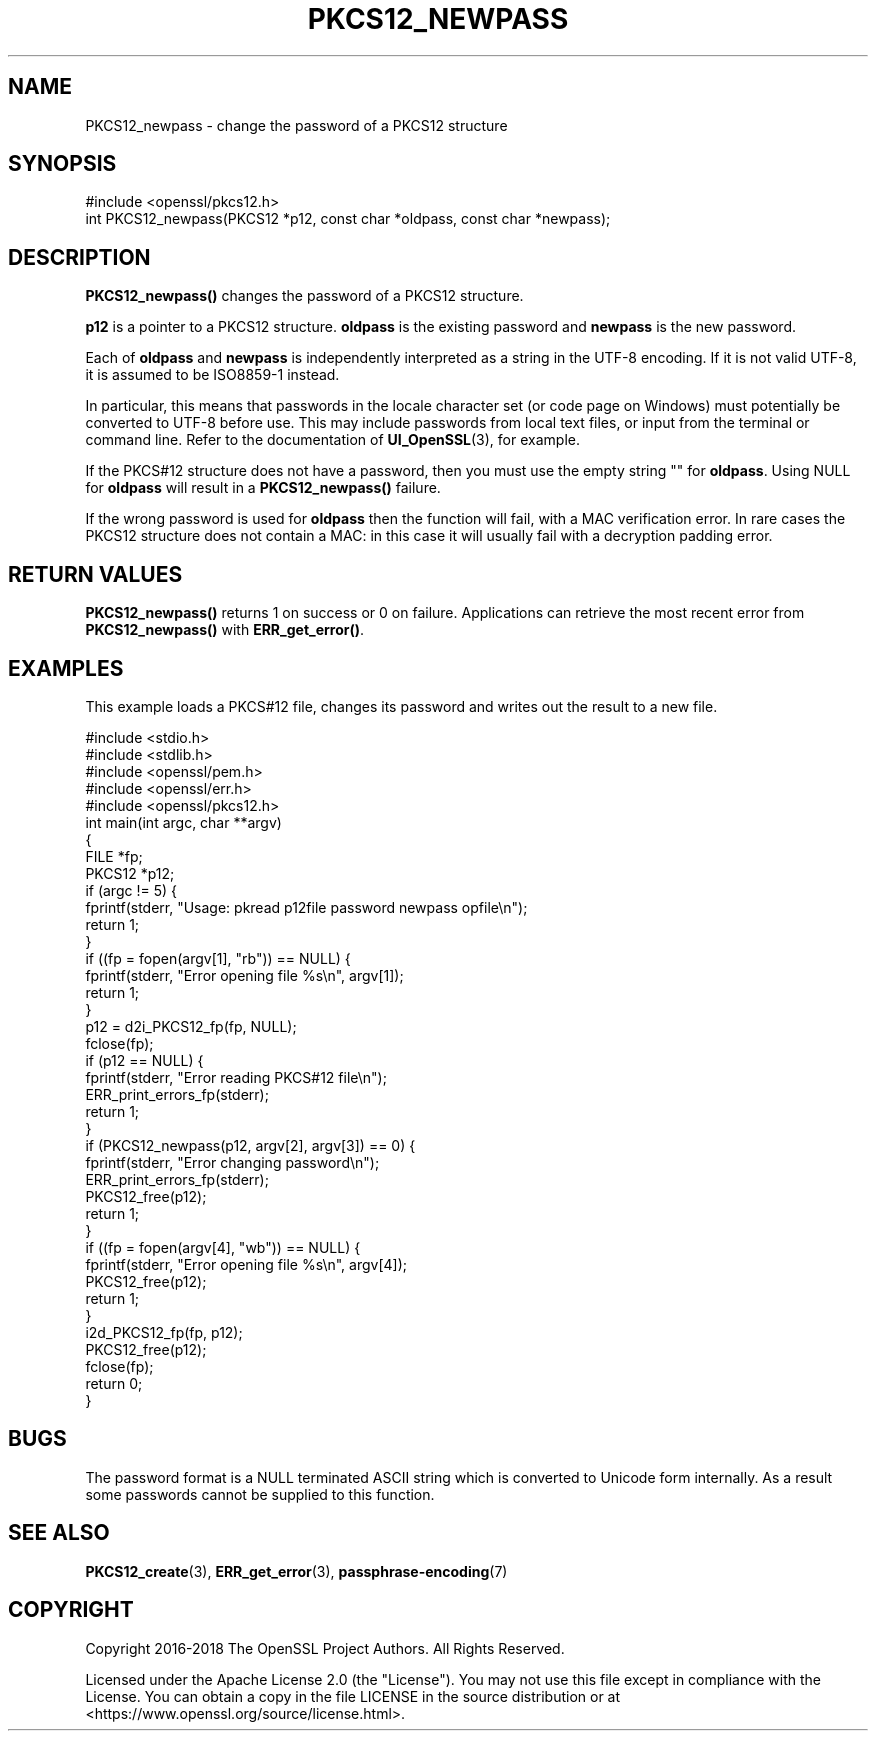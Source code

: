 .\" -*- mode: troff; coding: utf-8 -*-
.\" Automatically generated by Pod::Man 5.01 (Pod::Simple 3.43)
.\"
.\" Standard preamble:
.\" ========================================================================
.de Sp \" Vertical space (when we can't use .PP)
.if t .sp .5v
.if n .sp
..
.de Vb \" Begin verbatim text
.ft CW
.nf
.ne \\$1
..
.de Ve \" End verbatim text
.ft R
.fi
..
.\" \*(C` and \*(C' are quotes in nroff, nothing in troff, for use with C<>.
.ie n \{\
.    ds C` ""
.    ds C' ""
'br\}
.el\{\
.    ds C`
.    ds C'
'br\}
.\"
.\" Escape single quotes in literal strings from groff's Unicode transform.
.ie \n(.g .ds Aq \(aq
.el       .ds Aq '
.\"
.\" If the F register is >0, we'll generate index entries on stderr for
.\" titles (.TH), headers (.SH), subsections (.SS), items (.Ip), and index
.\" entries marked with X<> in POD.  Of course, you'll have to process the
.\" output yourself in some meaningful fashion.
.\"
.\" Avoid warning from groff about undefined register 'F'.
.de IX
..
.nr rF 0
.if \n(.g .if rF .nr rF 1
.if (\n(rF:(\n(.g==0)) \{\
.    if \nF \{\
.        de IX
.        tm Index:\\$1\t\\n%\t"\\$2"
..
.        if !\nF==2 \{\
.            nr % 0
.            nr F 2
.        \}
.    \}
.\}
.rr rF
.\" ========================================================================
.\"
.IX Title "PKCS12_NEWPASS 3ossl"
.TH PKCS12_NEWPASS 3ossl 2024-08-11 3.3.1 OpenSSL
.\" For nroff, turn off justification.  Always turn off hyphenation; it makes
.\" way too many mistakes in technical documents.
.if n .ad l
.nh
.SH NAME
PKCS12_newpass \- change the password of a PKCS12 structure
.SH SYNOPSIS
.IX Header "SYNOPSIS"
.Vb 1
\& #include <openssl/pkcs12.h>
\&
\& int PKCS12_newpass(PKCS12 *p12, const char *oldpass, const char *newpass);
.Ve
.SH DESCRIPTION
.IX Header "DESCRIPTION"
\&\fBPKCS12_newpass()\fR changes the password of a PKCS12 structure.
.PP
\&\fBp12\fR is a pointer to a PKCS12 structure. \fBoldpass\fR is the existing password
and \fBnewpass\fR is the new password.
.PP
Each of \fBoldpass\fR and \fBnewpass\fR is independently interpreted as a string in
the UTF\-8 encoding. If it is not valid UTF\-8, it is assumed to be ISO8859\-1
instead.
.PP
In particular, this means that passwords in the locale character set
(or code page on Windows) must potentially be converted to UTF\-8 before
use. This may include passwords from local text files, or input from
the terminal or command line. Refer to the documentation of
\&\fBUI_OpenSSL\fR\|(3), for example.
.PP
If the PKCS#12 structure does not have a password, then you must use the empty
string "" for \fBoldpass\fR. Using NULL for \fBoldpass\fR will result in a
\&\fBPKCS12_newpass()\fR failure.
.PP
If the wrong password is used for \fBoldpass\fR then the function will fail,
with a MAC verification error. In rare cases the PKCS12 structure does not
contain a MAC: in this case it will usually fail with a decryption padding
error.
.SH "RETURN VALUES"
.IX Header "RETURN VALUES"
\&\fBPKCS12_newpass()\fR returns 1 on success or 0 on failure. Applications can
retrieve the most recent error from \fBPKCS12_newpass()\fR with \fBERR_get_error()\fR.
.SH EXAMPLES
.IX Header "EXAMPLES"
This example loads a PKCS#12 file, changes its password and writes out
the result to a new file.
.PP
.Vb 5
\& #include <stdio.h>
\& #include <stdlib.h>
\& #include <openssl/pem.h>
\& #include <openssl/err.h>
\& #include <openssl/pkcs12.h>
\&
\& int main(int argc, char **argv)
\& {
\&     FILE *fp;
\&     PKCS12 *p12;
\&
\&     if (argc != 5) {
\&         fprintf(stderr, "Usage: pkread p12file password newpass opfile\en");
\&         return 1;
\&     }
\&     if ((fp = fopen(argv[1], "rb")) == NULL) {
\&         fprintf(stderr, "Error opening file %s\en", argv[1]);
\&         return 1;
\&     }
\&     p12 = d2i_PKCS12_fp(fp, NULL);
\&     fclose(fp);
\&     if (p12 == NULL) {
\&         fprintf(stderr, "Error reading PKCS#12 file\en");
\&         ERR_print_errors_fp(stderr);
\&         return 1;
\&     }
\&     if (PKCS12_newpass(p12, argv[2], argv[3]) == 0) {
\&         fprintf(stderr, "Error changing password\en");
\&         ERR_print_errors_fp(stderr);
\&         PKCS12_free(p12);
\&         return 1;
\&     }
\&     if ((fp = fopen(argv[4], "wb")) == NULL) {
\&         fprintf(stderr, "Error opening file %s\en", argv[4]);
\&         PKCS12_free(p12);
\&         return 1;
\&     }
\&     i2d_PKCS12_fp(fp, p12);
\&     PKCS12_free(p12);
\&     fclose(fp);
\&     return 0;
\& }
.Ve
.SH BUGS
.IX Header "BUGS"
The password format is a NULL terminated ASCII string which is converted to
Unicode form internally. As a result some passwords cannot be supplied to
this function.
.SH "SEE ALSO"
.IX Header "SEE ALSO"
\&\fBPKCS12_create\fR\|(3), \fBERR_get_error\fR\|(3),
\&\fBpassphrase\-encoding\fR\|(7)
.SH COPYRIGHT
.IX Header "COPYRIGHT"
Copyright 2016\-2018 The OpenSSL Project Authors. All Rights Reserved.
.PP
Licensed under the Apache License 2.0 (the "License").  You may not use
this file except in compliance with the License.  You can obtain a copy
in the file LICENSE in the source distribution or at
<https://www.openssl.org/source/license.html>.
